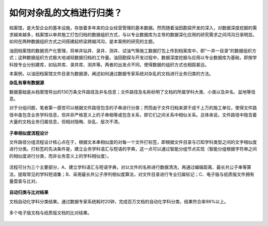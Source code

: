 ﻿.. ArchivesStoreroom

如何对杂乱的文档进行归类？
====================================
档案馆，是大型企业的基本设施，存放着多年来的企业经营管理的基本数据。然而随着油田勘探开发的深入，对数据深度挖掘的需求越来越多，档案馆以单井施工打包归档的数据组织方式，与以专业数据库为主导的数据深化应用的研究需求之间鸿沟日渐明显。如何在两种数据组织方式之间搭建起桥梁跨越鸿沟，是本案例的研究的主题。

油田档案馆的数据资产化管理，将单井钻井、录井、测井、试油气等施工数据打包上传到档案库中，即“一井一目录”的数据组织方式；这种数据组织方式极大地减轻数据归档的工作量。油田勘探与开发过程中，数据深度挖掘与应用以专业数据库为基础，即按学科按专业分别建库，如钻井库、录井库、测井等。两者的出发点不同，使得数据的组织方式也相距甚远。

本案例，以油田档案馆文件目录为数据源，阐述如何通过数据专家系统对杂乱的文档进行业务归类的方法。

**杂乱有章有数据源**

数据基础是从档案馆导出的130万条文件路径及井名信息；文件路径及名称标明了文档的所属学科大类、小类以及井名、盆地等信息。

对于分组问题，笔者第一感觉可以根据文件路径包含的子串进行分类；然而由于文件归档来源于成千上万的施工单位，使得文件路径中虽包含业务学科信息，但并非严格意义上的子串相等或包含关系，即它们之间关系中相似关系。总体来说，文件路径中隐含着大量的文档业务归属信息，但相对隐晦、杂乱、层次不清。

.. figure:: images/ArchivesStoreroom1.png
     :align: center
     :figwidth: 90% 
     :name: plate 	 
 
**子串相似度流程设计**

文件路径分组流程设计核心点在于，根据文本串相似度的对每一个文件打标签，即根据文件目录与已知学科类型之间的文字相似度进行分类。打标签的先决条件是，建立业务学科语汇与短语的字典，这一点可以通过智能分组节点实现（智能分组根据字符串之间的相似度进行分类，而非业务意义上的学科相似度）。

.. figure:: images/ArchivesStoreroom2.png
     :align: center
     :figwidth: 90% 
     :name: plate 	 

流程可分为三个主要部分，A、建立学科语汇与短语字典，对以文件的名称进行数据清洗，再通过编辑距离、最长共公子串等算法，提取常见的学科短语集；B、采用最长共公子序列相似度算法，对文件目录进行专业归属标记；C、电子版与纸质版文件拥有量盘查与比对。 
	 
.. figure:: images/ArchivesStoreroom3.png
     :align: center
     :figwidth: 90% 
     :name: plate 
	 
	 用于打标签节点的专业学科语汇与短语字典

.. figure:: images/ArchivesStoreroom4.png
     :align: center
     :figwidth: 90% 
     :name: plate 	 
	 
	 采用相似度算法进行专业归属标记
	 
	 
**自动归类与比对结果**

文档自动化学科分类结果。通过数据专家系统耗时20钟，完成百万文档的自动化学科分类，结果符合率98%以上。

.. figure:: images/ArchivesStoreroom6.png
     :align: center
     :figwidth: 90% 
     :name: plate 	 
 
多个电子版文档与纸质版文档的比对结果。
 
.. figure:: images/ArchivesStoreroom5.png
     :align: center
     :figwidth: 90% 
     :name: plate 	 	 
	 